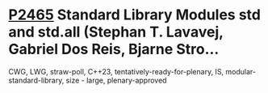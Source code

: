 * [[https://wg21.link/p2412][P2465]] Standard Library Modules std and std.all (Stephan T. Lavavej, Gabriel Dos Reis, Bjarne Stro...
:PROPERTIES:
:CUSTOM_ID: p2465-standard-library-modules-std-and-std.all-stephan-t.-lavavej-gabriel-dos-reis-bjarne-stro
:END:
CWG, LWG, straw-poll, C++23, tentatively-ready-for-plenary, IS, modular-standard-library, size - large, plenary-approved
